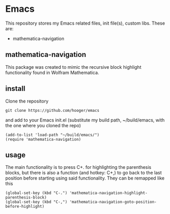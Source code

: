 * Emacs
This repository stores my Emacs related files, init file(s), custom libs.
These are:
- mathematica-navigation

** mathematica-navigation
This package was created to mimic the recursive block highlight functionality found in Wolfram Mathematica.

** install
Clone the repository
#+BEGIN_SRC shell
git clone https://github.com/hooger/emacs
#+END_SRC
and add to your Emacs init.el (substitute my build path, ~/build/emacs, with the one where you cloned the repo)
#+BEGIN_SRC elisp
(add-to-list 'load-path "~/build/emacs/")
(require 'mathematica-navigation)
#+END_SRC

** usage
The main functionality is to press C+. for highlighting the parenthesis blocks, but there is also a function (and hotkey: C+,) to go back to the last position before starting using said functionality.
They can be remapped like this
#+BEGIN_SRC elisp
(global-set-key (kbd "C-.") 'mathematica-navigation-highlight-parenthesis-block)
(global-set-key (kbd "C-,") 'mathematica-navigation-goto-position-before-highlight)
#+END_SRC

